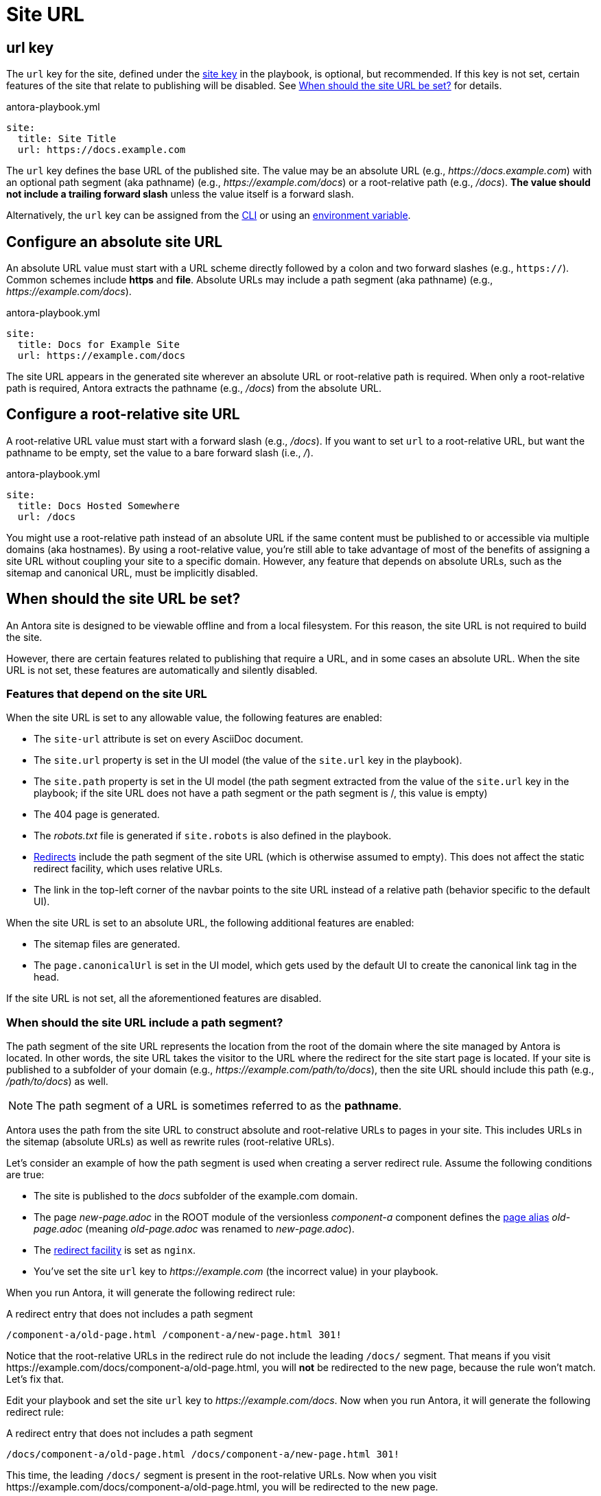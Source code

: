 = Site URL

[#url-key]
== url key

The `url` key for the site, defined under the xref:configure-site.adoc[site key] in the playbook, is optional, but recommended.
If this key is not set, certain features of the site that relate to publishing will be disabled.
See <<when-should-the-site-url-be-set>> for details.

.antora-playbook.yml
[source,yaml]
----
site:
  title: Site Title
  url: https://docs.example.com
----

The `url` key defines the base URL of the published site.
The value may be an absolute URL (e.g., _\https://docs.example.com_) with an optional path segment (aka pathname) (e.g., _\https://example.com/docs_) or a root-relative path (e.g., _/docs_).
*The value should not include a trailing forward slash* unless the value itself is a forward slash.

Alternatively, the `url` key can be assigned from the xref:cli:options.adoc#site-url[CLI] or using an xref:environment-variables.adoc[environment variable].

[#absolute-site-url]
== Configure an absolute site URL

An absolute URL value must start with a URL scheme directly followed by a colon and two forward slashes (e.g., `https://`).
Common schemes include *https* and *file*.
Absolute URLs may include a path segment (aka pathname) (e.g., _\https://example.com/docs_).

.antora-playbook.yml
[source,yaml]
----
site:
  title: Docs for Example Site
  url: https://example.com/docs
----

The site URL appears in the generated site wherever an absolute URL or root-relative path is required.
When only a root-relative path is required, Antora extracts the pathname (e.g., _/docs_) from the absolute URL.

[#root-relative-site-url]
== Configure a root-relative site URL

A root-relative URL value must start with a forward slash (e.g., _/docs_).
If you want to set `url` to a root-relative URL, but want the pathname to be empty, set the value to a bare forward slash (i.e., _/_).

.antora-playbook.yml
[source,yaml]
----
site:
  title: Docs Hosted Somewhere
  url: /docs
----

You might use a root-relative path instead of an absolute URL if the same content must be published to or accessible via multiple domains (aka hostnames).
By using a root-relative value, you're still able to take advantage of most of the benefits of assigning a site URL without coupling your site to a specific domain.
However, any feature that depends on absolute URLs, such as the sitemap and canonical URL, must be implicitly disabled.

[#when-should-the-site-url-be-set]
== When should the site URL be set?

An Antora site is designed to be viewable offline and from a local filesystem.
For this reason, the site URL is not required to build the site.

However, there are certain features related to publishing that require a URL, and in some cases an absolute URL.
When the site URL is not set, these features are automatically and silently disabled.

=== Features that depend on the site URL

When the site URL is set to any allowable value, the following features are enabled:

* The `site-url` attribute is set on every AsciiDoc document.
* The `site.url` property is set in the UI model (the value of the `site.url` key in the playbook).
* The `site.path` property is set in the UI model (the path segment extracted from the value of the `site.url` key in the playbook; if the site URL does not have a path segment or the path segment is /, this value is empty)
* The 404 page is generated.
* The [.path]_robots.txt_ file is generated if `site.robots` is also defined in the playbook.
* xref:urls-redirect-facility.adoc[Redirects] include the path segment of the site URL (which is otherwise assumed to empty).
This does not affect the static redirect facility, which uses relative URLs.
* The link in the top-left corner of the navbar points to the site URL instead of a relative path (behavior specific to the default UI).

When the site URL is set to an absolute URL, the following additional features are enabled:

* The sitemap files are generated.
* The `page.canonicalUrl` is set in the UI model, which gets used by the default UI to create the canonical link tag in the head.

If the site URL is not set, all the aforementioned features are disabled.

=== When should the site URL include a path segment?

The path segment of the site URL represents the location from the root of the domain where the site managed by Antora is located.
In other words, the site URL takes the visitor to the URL where the redirect for the site start page is located.
If your site is published to a subfolder of your domain (e.g., _\https://example.com/path/to/docs_), then the site URL should include this path (e.g., _/path/to/docs_) as well.

NOTE: The path segment of a URL is sometimes referred to as the [.term]*pathname*.

Antora uses the path from the site URL to construct absolute and root-relative URLs to pages in your site.
This includes URLs in the sitemap (absolute URLs) as well as rewrite rules (root-relative URLs).

Let's consider an example of how the path segment is used when creating a server redirect rule.
Assume the following conditions are true:

* The site is published to the [.path]_docs_ subfolder of the example.com domain.
* The page [.path]_new-page.adoc_ in the ROOT module of the versionless _component-a_ component defines the xref:page:page-aliases.adoc[page alias] [.path]_old-page.adoc_ (meaning [.path]_old-page.adoc_ was renamed to [.path]_new-page.adoc_).
* The xref:urls-redirect-facility.adoc[redirect facility] is set as `nginx`.
* You've set the site `url` key to _\https://example.com_ (the incorrect value) in your playbook.

When you run Antora, it will generate the following redirect rule:

.A redirect entry that does not includes a path segment
[listing]
----
/component-a/old-page.html /component-a/new-page.html 301!
----

Notice that the root-relative URLs in the redirect rule do not include the leading `/docs/` segment.
That means if you visit \https://example.com/docs/component-a/old-page.html, you will *not* be redirected to the new page, because the rule won't match.
Let's fix that.

Edit your playbook and set the site `url` key to _\https://example.com/docs_.
Now when you run Antora, it will generate the following redirect rule:

.A redirect entry that does not includes a path segment
[listing]
----
/docs/component-a/old-page.html /docs/component-a/new-page.html 301!
----

This time, the leading `/docs/` segment is present in the root-relative URLs.
Now when you visit \https://example.com/docs/component-a/old-page.html, you will be redirected to the new page.

It's important to include the path in the <<absolute-site-url,absolute site URL>> if your site is published to a subfolder of your domain.
If you don't want to tie your site to a specific domain, assign a <<root-relative-site-url,root-relative site URL>> instead.
Either way, the path segment should be present.
